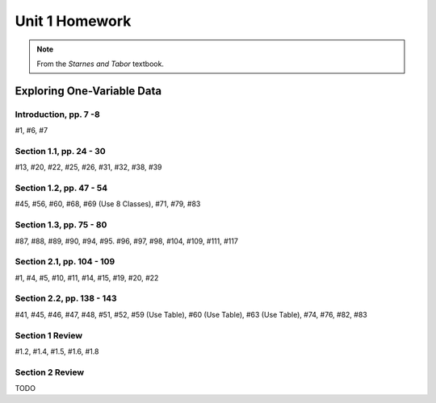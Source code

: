 .. _unit_one_homework:

===============
Unit 1 Homework 
===============

.. note:: 
    
    From the *Starnes and Tabor* textbook.

Exploring One-Variable Data
===========================

Introduction, pp. 7 -8
----------------------

#1, #6, #7

Section 1.1, pp. 24 - 30
------------------------

#13, #20, #22, #25, #26, #31, #32, #38, #39

Section 1.2, pp. 47 - 54
------------------------

#45, #56, #60, #68, #69 (Use 8 Classes), #71, #79, #83

Section 1.3, pp. 75 - 80
------------------------

#87, #88, #89, #90, #94, #95. #96, #97, #98, #104, #109, #111, #117

Section 2.1, pp. 104 - 109
---------------------

#1, #4, #5, #10, #11, #14, #15, #19, #20, #22

Section 2.2, pp. 138 - 143
---------------------

#41, #45, #46, #47, #48, #51, #52, #59 (Use Table), #60 (Use Table), #63 (Use Table), #74, #76, #82, #83 

Section 1 Review 
----------------

#1.2, #1.4, #1.5, #1.6, #1.8

Section 2 Review
----------------

TODO 
